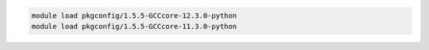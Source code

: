 .. code-block:: console

    module load pkgconfig/1.5.5-GCCcore-12.3.0-python
    module load pkgconfig/1.5.5-GCCcore-11.3.0-python
